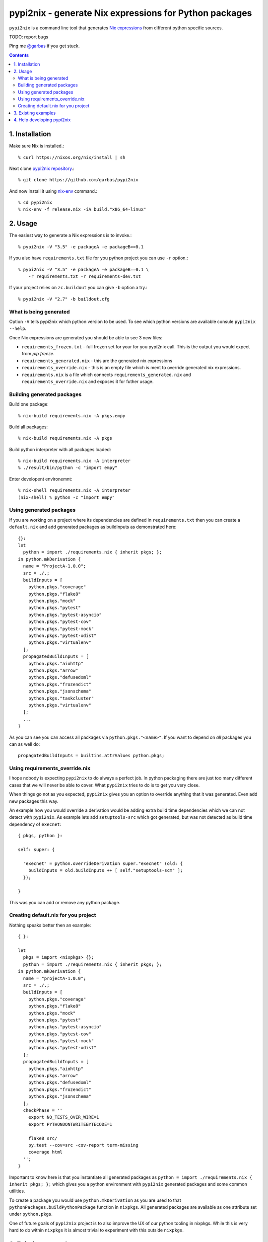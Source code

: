 pypi2nix - generate Nix expressions for Python packages
=======================================================

``pypi2nix`` is a command line tool that generates `Nix expressions`_ from
different python specific sources.

TODO: report bugs

Ping me `@garbas`_ if you get stuck.

.. contents::


1. Installation
---------------

Make sure Nix is installed.::

    % curl https://nixos.org/nix/install | sh

Next clone `pypi2nix repository`_.::

    % git clone https://github.com/garbas/pypi2nix

And now install it using `nix-env`_ command.:: 

    % cd pypi2nix
    % nix-env -f release.nix -iA build."x86_64-linux"


2. Usage
--------

The easiest way to generate a Nix expressions is to invoke.::

    % pypi2nix -V "3.5" -e packageA -e packageB==0.1

If you also have ``requirements.txt`` file for you python project you can use
``-r`` option.::

   
    % pypi2nix -V "3.5" -e packageA -e packageB==0.1 \
        -r requirements.txt -r requirements-dev.txt

If your project relies on ``zc.buildout`` you can give ``-b`` option a try.::

    % pypi2nix -V "2.7" -b buildout.cfg


What is being generated
^^^^^^^^^^^^^^^^^^^^^^^

Option ``-V`` tells pypi2nix which python version to be used. To see which
python versions are available consule ``pypi2nix --help``.

Once Nix expressions are generated you should be able to see 3 new files:

- ``requirements_frozen.txt`` - full frozen set for your for you pypi2nix call.
  This is the output you would expect from `pip freeze`.

- ``requirements_generated.nix`` - this are the generated nix expressions

- ``requirements_override.nix`` - this is an empty file which is ment to
  override generated nix expressions.

- ``requirements.nix`` is a file which connects ``requirements_generated.nix``
  and ``requirements_override.nix`` and exposes it for futher usage.


Building generated packages
^^^^^^^^^^^^^^^^^^^^^^^^^^^

Build one package::

    % nix-build requirements.nix -A pkgs.empy

Build all packages::

    % nix-build requirements.nix -A pkgs

Build python interpreter with all packages loaded::

    % nix-build requirements.nix -A interpreter
    % ./result/bin/python -c "import empy"

Enter developent environemnt::

    % nix-shell requirements.nix -A interpreter
    (nix-shell) % python -c "import empy"


Using generated packages
^^^^^^^^^^^^^^^^^^^^^^^^

If you are working on a project where its dependencies are defined in
``requirements.txt`` then you can create a ``default.nix`` and add generated
packages as buildInputs as demonstrated here::

    {}:
    let
      python = import ./requirements.nix { inherit pkgs; };
    in python.mkDerivation {
      name = "ProjectA-1.0.0";
      src = ./.;
      buildInputs = [
        python.pkgs."coverage"
        python.pkgs."flake8"
        python.pkgs."mock"
        python.pkgs."pytest"
        python.pkgs."pytest-asyncio"
        python.pkgs."pytest-cov"
        python.pkgs."pytest-mock"
        python.pkgs."pytest-xdist"
        python.pkgs."virtualenv"
      ];
      propagatedBuildInputs = [
        python.pkgs."aiohttp"
        python.pkgs."arrow"
        python.pkgs."defusedxml"
        python.pkgs."frozendict"
        python.pkgs."jsonschema"
        python.pkgs."taskcluster"
        python.pkgs."virtualenv"
      ];
      ...
    }
    

As you can see you can access all packages via ``python.pkgs."<name>"``. If you
want to depend on *all* packages you can as well do::


    propagatedBuildInputs = builtins.attrValues python.pkgs;



Using requirements_override.nix
^^^^^^^^^^^^^^^^^^^^^^^^^^^^^^^

I hope nobody is expecting ``pypi2nix`` to do always a perfect job. In python
packaging there are just too many different cases that we will never be able to
cover. What ``pypi2nix`` tries to do is to get you very close.

When things go not as you expected, ``pypi2nix`` gives you an option to
override anything that it was generated. Even add new packages this way.

An example how you would override a derivation would be adding extra build time
dependencies which we can not detect with ``pypi2nix``. As example lets add
``setuptools-src`` which got generated, but was not detected as build time
dependency of ``execnet``::

    { pkgs, python }:

    self: super: {

      "execnet" = python.overrideDerivation super."execnet" (old: {
        buildInputs = old.buildInputs ++ [ self."setuptools-scm" ];
      });

    }


This was you can add or remove any python package.


Creating default.nix for you project
^^^^^^^^^^^^^^^^^^^^^^^^^^^^^^^^^^^^

Nothing speaks better then an example::

    { }:

    let
      pkgs = import <nixpkgs> {};
      python = import ./requirements.nix { inherit pkgs; };
    in python.mkDerivation {
      name = "projectA-1.0.0";
      src = ./.;
      buildInputs = [
        python.pkgs."coverage"
        python.pkgs."flake8"
        python.pkgs."mock"
        python.pkgs."pytest"
        python.pkgs."pytest-asyncio"
        python.pkgs."pytest-cov"
        python.pkgs."pytest-mock"
        python.pkgs."pytest-xdist"
      ];
      propagatedBuildInputs = [
        python.pkgs."aiohttp"
        python.pkgs."arrow"
        python.pkgs."defusedxml"
        python.pkgs."frozendict"
        python.pkgs."jsonschema"
      ];
      checkPhase = ''
        export NO_TESTS_OVER_WIRE=1
        export PYTHONDONTWRITEBYTECODE=1

        flake8 src/
        py.test --cov=src -cov-report term-missing
        coverage html
      '';
    }


Important to know here is that you instantiate all generated packages as
``python = import ./requirements.nix { inherit pkgs; };`` which gives you
a python environment with ``pypi2nix`` generated packages and some common
utilities.

To create a package you would use ``python.mkDerivation`` as you are used to
that ``pythonPackages.buildPythonPackage`` function in ``nixpkgs``. All
generated packages are available as one attribute set under ``python.pkgs``.

.. TODO explain buildEnv and show some example

One of future goals of ``pypi2nix`` project is to also improve the UX of our
python tooling in nixpkgs. While this is very hard to do within ``nixpkgs`` it
is almost trivial to experiment with this outside ``nixpkgs``.


3. Existing examples
--------------------

The file `examples/Makefile`_ contains specific instructions for packages like
``sentry``, ``empy``, ``lektor``, ``awscli`` and ``rss2email``.


4. Help developing pypi2nix
---------------------------

Clone `pypi2nix repository`_ and using `nix-shell`_ command enter development
environment.::

    % git clone https://github.com/garbas/pypi2nix
    % cd pypi2nix
    % nix-shell

Code is located in ``src/pypi2nix``.


.. _`Nix expressions`: http://nixos.org/nix/manual/#chap-writing-nix-expressions
.. _`@garbas`: https://twitter.com/garbas
.. _`pypi2nix repository`: https://github.com/garbas/pypi2nix
.. _`examples/Makefile`: https://github.com/garbas/pypi2nix/blob/master/examples/Makefile
.. _`nix-shell`: http://nixos.org/nix/manual/#sec-nix-shell
.. _`nix-env`: http://nixos.org/nix/manual/#sec-nix-env
